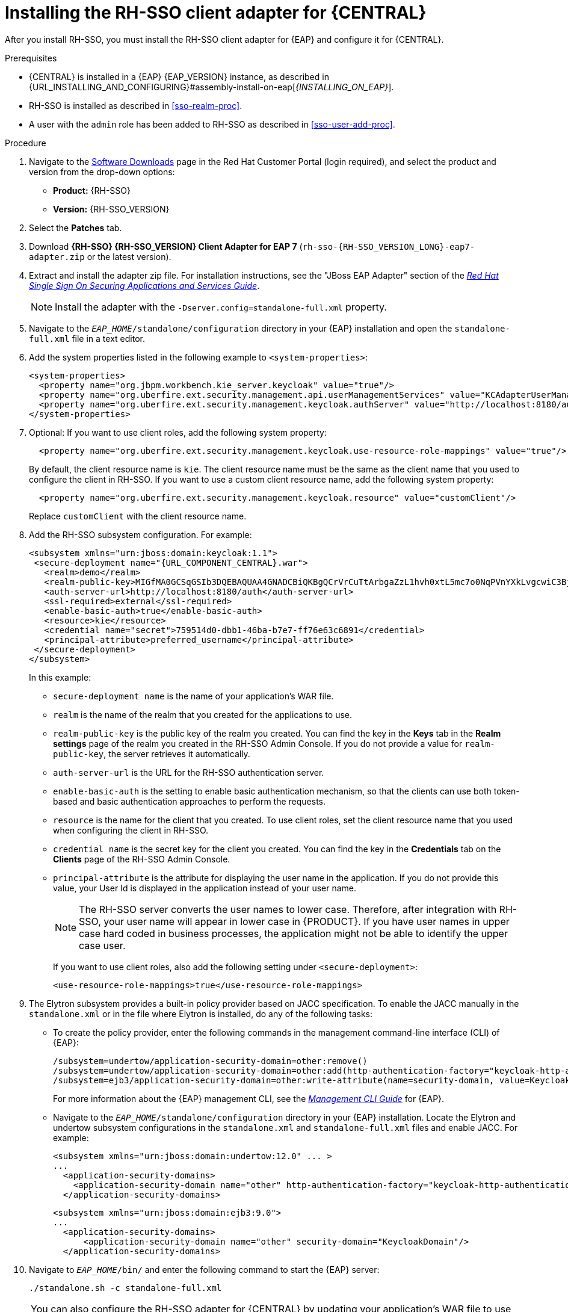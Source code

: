 [id='sso-client-adapter-proc']
= Installing the RH-SSO client adapter for {CENTRAL}

After you install RH-SSO, you must install the RH-SSO client adapter for {EAP} and configure it for {CENTRAL}.

.Prerequisites
* {CENTRAL} is installed in a {EAP} {EAP_VERSION} instance, as described in {URL_INSTALLING_AND_CONFIGURING}#assembly-install-on-eap[_{INSTALLING_ON_EAP}_].
* RH-SSO is installed as described in <<sso-realm-proc>>.
* A user with the `admin` role has been added to RH-SSO as described in <<sso-user-add-proc>>.

.Procedure
. Navigate to the https://access.redhat.com/jbossnetwork/restricted/listSoftware.html[Software Downloads] page in the Red Hat Customer Portal (login required), and select the product and version from the drop-down options:

* *Product:* {RH-SSO}
* *Version:* {RH-SSO_VERSION}
. Select the *Patches* tab.
. Download *{RH-SSO} {RH-SSO_VERSION} Client Adapter for EAP 7* (`rh-sso-{RH-SSO_VERSION_LONG}-eap7-adapter.zip` or the latest version).
. Extract and install the adapter zip file. For installation instructions, see the "JBoss EAP Adapter" section of the https://access.redhat.com/documentation/en-us/red_hat_single_sign-on/{RH-SSO_VERSION}/html-single/securing_applications_and_services_guide[_Red Hat Single Sign On Securing Applications and Services Guide_].
+
NOTE: Install the adapter with the `-Dserver.config=standalone-full.xml` property.

. Navigate to the `_EAP_HOME_/standalone/configuration` directory in your {EAP} installation and open the `standalone-full.xml` file in a text editor.
. Add the system properties listed in the following example to `<system-properties>`:
+
--
[source,xml,subs="attributes+"]
----
<system-properties>
  <property name="org.jbpm.workbench.kie_server.keycloak" value="true"/>
  <property name="org.uberfire.ext.security.management.api.userManagementServices" value="KCAdapterUserManagementService"/>
  <property name="org.uberfire.ext.security.management.keycloak.authServer" value="http://localhost:8180/auth"/>
</system-properties>
----
--
+
. Optional: If you want to use client roles, add the following system property:
+
--
[source,xml,subs="attributes+"]
----
  <property name="org.uberfire.ext.security.management.keycloak.use-resource-role-mappings" value="true"/>
----

By default, the client resource name is `kie`. The client resource name must be the same as the client name that you used to configure the client in RH-SSO. If you want to use a custom client resource name, add the following system property:

[source,xml,subs="attributes+"]
----
  <property name="org.uberfire.ext.security.management.keycloak.resource" value="customClient"/>
----

Replace `customClient` with the client resource name.
--
+
. Add the RH-SSO subsystem configuration. For example:
+
[source,xml,subs="attributes+"]
----
<subsystem xmlns="urn:jboss:domain:keycloak:1.1">
 <secure-deployment name="{URL_COMPONENT_CENTRAL}.war">
   <realm>demo</realm>
   <realm-public-key>MIGfMA0GCSqGSIb3DQEBAQUAA4GNADCBiQKBgQCrVrCuTtArbgaZzL1hvh0xtL5mc7o0NqPVnYXkLvgcwiC3BjLGw1tGEGoJaXDuSaRllobm53JBhjx33UNv+5z/UMG4kytBWxheNVKnL6GgqlNabMaFfPLPCF8kAgKnsi79NMo+n6KnSY8YeUmec/p2vjO2NjsSAVcWEQMVhJ31LwIDAQAB</realm-public-key>
   <auth-server-url>http://localhost:8180/auth</auth-server-url>
   <ssl-required>external</ssl-required>
   <enable-basic-auth>true</enable-basic-auth>
   <resource>kie</resource>
   <credential name="secret">759514d0-dbb1-46ba-b7e7-ff76e63c6891</credential>
   <principal-attribute>preferred_username</principal-attribute>
 </secure-deployment>
</subsystem>
----
+
In this example:

* `secure-deployment name` is the name of your application's WAR file.
* `realm` is the name of the realm that you created for the applications to use.
* `realm-public-key` is the public key of the realm you created. You can find the key in the *Keys* tab in the *Realm settings* page of the realm you created in the RH-SSO Admin Console. If you do not provide a value for `realm-public-key`, the server retrieves it automatically.
* `auth-server-url` is the  URL for the RH-SSO authentication server.
* `enable-basic-auth` is the  setting to enable basic authentication mechanism, so that the clients can use both token-based and basic authentication approaches to perform the requests.
* `resource` is the name for the client that you created. To use client roles, set the client resource name that you used when configuring the client in RH-SSO.
* `credential name` is the  secret key for the client you created. You can find the key in the *Credentials* tab on the *Clients* page of the RH-SSO Admin Console.
* `principal-attribute` is the attribute for displaying the user name in the application. If you do not provide this value, your User Id is displayed in the application instead of your user name.
+
[NOTE]
====
The RH-SSO server converts the user names to lower case. Therefore, after integration with RH-SSO, your user name will appear in lower case in {PRODUCT}. If you have user names in upper case hard coded in business processes, the application might not be able to identify the upper case user.
====
+
If you want to use client roles, also add the following setting under `<secure-deployment>`:
+
[source,xml,subs="attributes+"]
----
<use-resource-role-mappings>true</use-resource-role-mappings>
----
+
. The Elytron subsystem provides a built-in policy provider based on JACC specification. To enable the JACC manually in the `standalone.xml` or in the file where Elytron is installed, do any of the following tasks:

* To create the policy provider, enter the following commands in the management command-line interface (CLI) of {EAP}:
+
--
[source]
----
/subsystem=undertow/application-security-domain=other:remove()
/subsystem=undertow/application-security-domain=other:add(http-authentication-factory="keycloak-http-authentication")
/subsystem=ejb3/application-security-domain=other:write-attribute(name=security-domain, value=KeycloakDomain)
----
--
+
For more information about the {EAP} management CLI, see the https://access.redhat.com/documentation/en-us/red_hat_jboss_enterprise_application_platform/{EAP_VERSION}/html-single/management_cli_guide/index[_Management CLI Guide_] for {EAP}.

* Navigate to the `_EAP_HOME_/standalone/configuration` directory in your {EAP} installation.
  Locate the Elytron and undertow subsystem configurations in the `standalone.xml` and `standalone-full.xml` files and enable JACC. For example:
+
--
[source,xml,subs="attributes+"]
----
<subsystem xmlns="urn:jboss:domain:undertow:12.0" ... >
...
  <application-security-domains>
    <application-security-domain name="other" http-authentication-factory="keycloak-http-authentication"/>
  </application-security-domains>
----

[source,xml,subs="attributes+"]
----
<subsystem xmlns="urn:jboss:domain:ejb3:9.0">
...
  <application-security-domains>
      <application-security-domain name="other" security-domain="KeycloakDomain"/>
  </application-security-domains>
----
--
. Navigate to `_EAP_HOME_/bin/` and enter the following command to start the {EAP} server:
+
--
[source]
----
./standalone.sh -c standalone-full.xml
----
--

[NOTE]
====
You can also configure the RH-SSO adapter for {CENTRAL} by updating your application's WAR file to use the RH-SSO security subsystem. However, Red Hat recommends that you configure the adapter through the RH-SSO subsystem. Doing this updates the {EAP} configuration instead of applying the configuration on each WAR file.
====

